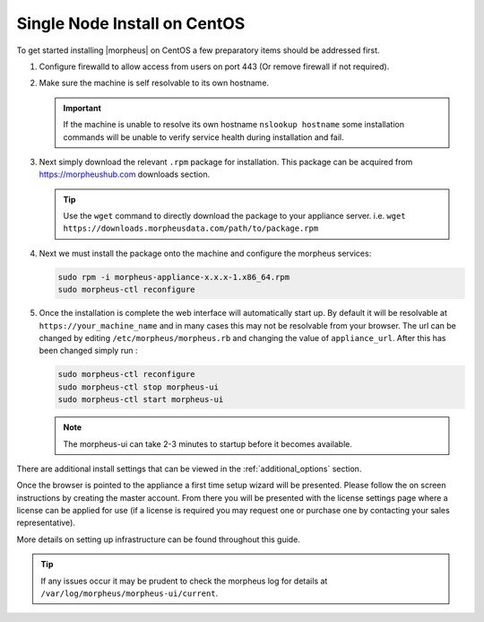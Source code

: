 Single Node Install on CentOS
^^^^^^^^^^^^^^^^^^^^^^^^^^^^^

To get started installing |morpheus| on CentOS a few preparatory items should be addressed first.

#. Configure firewalld to allow access from users on port 443 (Or remove firewall if not required).
#. Make sure the machine is self resolvable to its own hostname.

   .. IMPORTANT:: If the machine is unable to resolve its own hostname ``nslookup hostname`` some installation commands will be unable to verify service health during installation and fail.

#. Next simply download the relevant ``.rpm`` package for installation. This package can be acquired from https://morpheushub.com downloads section.

   .. TIP:: Use the ``wget`` command to directly download the package to your appliance server. i.e. ``wget https://downloads.morpheusdata.com/path/to/package.rpm``

#. Next we must install the package onto the machine and configure the morpheus services:

   .. code-block:: bash

    sudo rpm -i morpheus-appliance-x.x.x-1.x86_64.rpm
    sudo morpheus-ctl reconfigure

#. Once the installation is complete the web interface will automatically start up. By default it will be resolvable at ``https://your_machine_name`` and in many cases this may not be resolvable from your browser. The url can be changed by editing ``/etc/morpheus/morpheus.rb`` and changing the value of ``appliance_url``. After this has been changed simply run :

   .. code-block:: bash

     sudo morpheus-ctl reconfigure
     sudo morpheus-ctl stop morpheus-ui
     sudo morpheus-ctl start morpheus-ui

   .. note:: The morpheus-ui can take 2-3 minutes to startup before it becomes available.

There are additional install settings that can be viewed in the :ref:`additional_options` section.

Once the browser is pointed to the appliance a first time setup wizard will be presented. Please follow the on screen instructions by creating the master account. From there you will be presented with the license settings page where a license can be applied for use (if a license is required you may request one or purchase one by contacting your sales representative).

More details on setting up infrastructure can be found throughout this guide.

.. TIP:: If any issues occur it may be prudent to check the morpheus log for details at ``/var/log/morpheus/morpheus-ui/current``.

